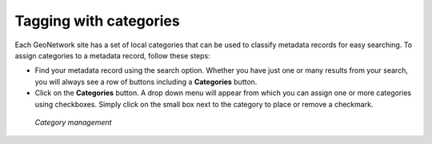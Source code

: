 .. _tagging-with-categories:

Tagging with categories
#######################

Each GeoNetwork site has a set of local categories that can be used to classify metadata records for easy searching. To assign categories to a metadata record, follow these steps:

- Find your metadata record using the search option. Whether you have just one or many results from your search, you will always see a row of buttons including a **Categories** button.

- Click on the **Categories** button. A drop down menu will appear from which you can assign one or more categories using checkboxes. Simply click on the small box next to the category to place or remove a checkmark.

.. figure:: categoriesManag.png

	*Category management*